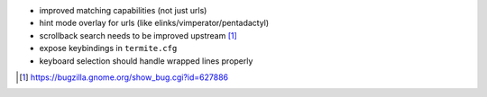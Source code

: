 * improved matching capabilities (not just urls)
* hint mode overlay for urls (like elinks/vimperator/pentadactyl)
* scrollback search needs to be improved upstream [1]_
* expose keybindings in ``termite.cfg``
* keyboard selection should handle wrapped lines properly

.. [1] https://bugzilla.gnome.org/show_bug.cgi?id=627886
